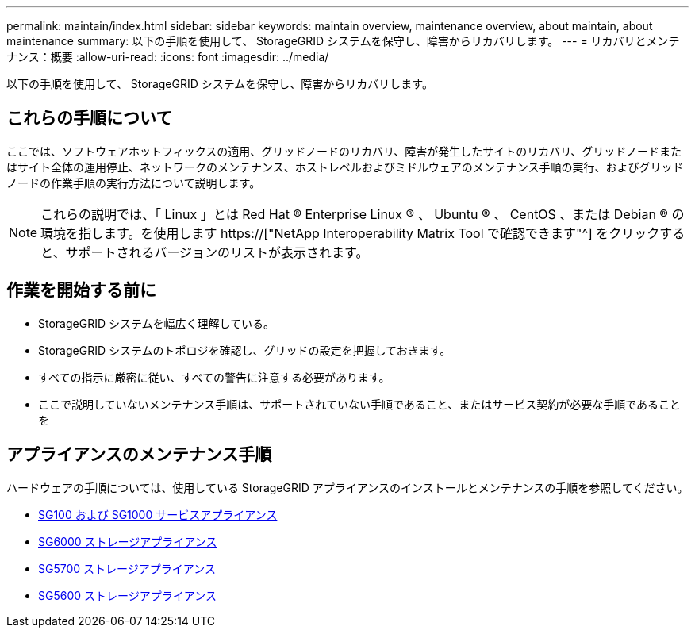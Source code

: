 ---
permalink: maintain/index.html 
sidebar: sidebar 
keywords: maintain overview, maintenance overview, about maintain, about maintenance 
summary: 以下の手順を使用して、 StorageGRID システムを保守し、障害からリカバリします。 
---
= リカバリとメンテナンス：概要
:allow-uri-read: 
:icons: font
:imagesdir: ../media/


[role="lead"]
以下の手順を使用して、 StorageGRID システムを保守し、障害からリカバリします。



== これらの手順について

ここでは、ソフトウェアホットフィックスの適用、グリッドノードのリカバリ、障害が発生したサイトのリカバリ、グリッドノードまたはサイト全体の運用停止、ネットワークのメンテナンス、ホストレベルおよびミドルウェアのメンテナンス手順の実行、およびグリッドノードの作業手順の実行方法について説明します。


NOTE: これらの説明では、「 Linux 」とは Red Hat ® Enterprise Linux ® 、 Ubuntu ® 、 CentOS 、または Debian ® の環境を指します。を使用します https://["NetApp Interoperability Matrix Tool で確認できます"^] をクリックすると、サポートされるバージョンのリストが表示されます。



== 作業を開始する前に

* StorageGRID システムを幅広く理解している。
* StorageGRID システムのトポロジを確認し、グリッドの設定を把握しておきます。
* すべての指示に厳密に従い、すべての警告に注意する必要があります。
* ここで説明していないメンテナンス手順は、サポートされていない手順であること、またはサービス契約が必要な手順であることを




== アプライアンスのメンテナンス手順

ハードウェアの手順については、使用している StorageGRID アプライアンスのインストールとメンテナンスの手順を参照してください。

* xref:../sg100-1000/index.adoc[SG100 および SG1000 サービスアプライアンス]
* xref:../sg6000/index.adoc[SG6000 ストレージアプライアンス]
* xref:../sg5700/index.adoc[SG5700 ストレージアプライアンス]
* xref:../sg5600/index.adoc[SG5600 ストレージアプライアンス]

